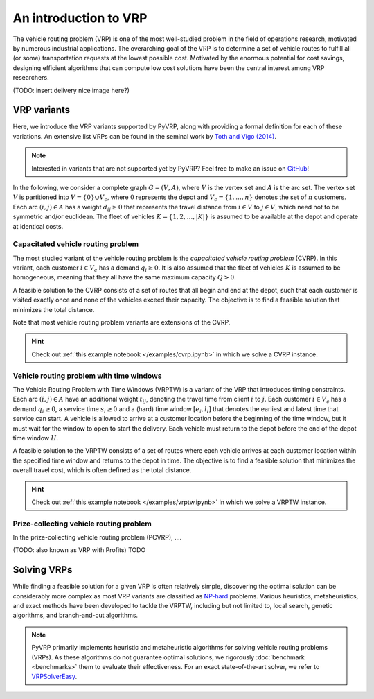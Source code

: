 An introduction to VRP
======================

The vehicle routing problem (VRP) is one of the most well-studied problem in the field of operations research, motivated by numerous industrial applications.
The overarching goal of the VRP is to determine a set of vehicle routes to fulfill all (or some) transportation requests at the lowest possible cost.
Motivated by the enormous potential for cost savings, designing efficient algorithms that can compute low cost solutions have been the central interest among VRP researchers.

(TODO: insert delivery nice image here?)

VRP variants
------------

Here, we introduce the VRP variants supported by PyVRP, along with providing a formal definition for each of these variations.
An extensive list VRPs can be found in the seminal work by `Toth and Vigo (2014) <https://doi.org/10.1137/1.9780898718515>`_.

.. note::

    Interested in variants that are not supported yet by PyVRP? Feel free to make an issue on `GitHub <https://github.com/PyVRP/PyVRP/issues>`_!

In the following, we consider a complete graph :math:`G=(V,A)`, where :math:`V` is the vertex set and :math:`A` is the arc set.
The vertex set :math:`V` is partitioned into :math:`V=\{0\} \cup V_c`, where :math:`0` represents the depot and :math:`V_c=\{1, \dots, n\}` denotes the set of :math:`n` customers.
Each arc :math:`(i, j) \in A` has a weight :math:`d_{ij} \ge 0` that represents the travel distance from :math:`i \in V` to :math:`j \in V`, which need not to be symmetric and/or euclidean.
The fleet of vehicles :math:`K = \{1, 2, \dots, |K| \}` is assumed to be available at the depot and operate at identical costs.


Capacitated vehicle routing problem
^^^^^^^^^^^^^^^^^^^^^^^^^^^^^^^^^^^

The most studied variant of the vehicle routing problem is the *capacitated vehicle routing problem* (CVRP).
In this variant, each customer :math:`i \in V_c` has a demand :math:`q_{i} \ge 0`.
It is also assumed that the fleet of vehicles :math:`K` is assumed to be homogeneous, meaning that they all have the same maximum capacity :math:`Q > 0`.

A feasible solution to the CVRP consists of a set of routes that all begin and end at the depot, such that each customer is visited exactly once and none of the vehicles exceed their capacity.
The objective is to find a feasible solution that minimizes the total distance.

Note that most vehicle routing problem variants are extensions of the CVRP.

.. hint::
    Check out :ref:`this example notebook </examples/cvrp.ipynb>` in which we solve a CVRP instance.

Vehicle routing problem with time windows
^^^^^^^^^^^^^^^^^^^^^^^^^^^^^^^^^^^^^^^^^

The Vehicle Routing Problem with Time Windows (VRPTW) is a variant of the VRP that introduces timing constraints.
Each arc :math:`(i, j) \in A` have an additional weight :math:`t_{ij}`, denoting the travel time from client :math:`i` to :math:`j`.
Each customer :math:`i \in V_c` has a demand :math:`q_{i} \ge 0`, a service time :math:`s_{i} \ge 0` and a (hard) time window :math:`\left[e_i, l_i\right]` that denotes the earliest and latest time that service can start.
A vehicle is allowed to arrive at a customer location before the beginning of the time window, but it must wait for the window to open to start the delivery.
Each vehicle must return to the depot before the end of the depot time window :math:`H`.

A feasible solution to the VRPTW consists of a set of routes where each vehicle arrives at each customer location within the specified time window and returns to the depot in time.
The objective is to find a feasible solution that minimizes the overall travel cost, which is often defined as the total distance.

.. hint::
    Check out :ref:`this example notebook </examples/vrptw.ipynb>` in which we solve a VRPTW instance.


Prize-collecting vehicle routing problem
^^^^^^^^^^^^^^^^^^^^^^^^^^^^^^^^^^^^^^^^^

In the prize-collecting vehicle routing problem (PCVRP), ....

(TODO: also known as VRP with Profits)
TODO


Solving VRPs
------------
While finding a feasible solution for a given VRP is often relatively simple, discovering the optimal solution can be considerably more complex as most VRP variants are classified as `NP-hard <https://en.wikipedia.org/wiki/NP-hardness>`_ problems.
Various heuristics, metaheuristics, and exact methods have been developed to tackle the VRPTW, including but not limited to, local search, genetic algorithms, and branch-and-cut algorithms.

.. note::

    PyVRP primarily implements heuristic and metaheuristic algorithms for solving vehicle routing problems (VRPs). As these algorithms do not guarantee optimal solutions, we rigorously :doc:`benchmark <benchmarks>` them to evaluate their effectiveness. For an exact state-of-the-art solver, we refer to `VRPSolverEasy <https://github.com/inria-UFF/VRPSolverEasy>`_.
